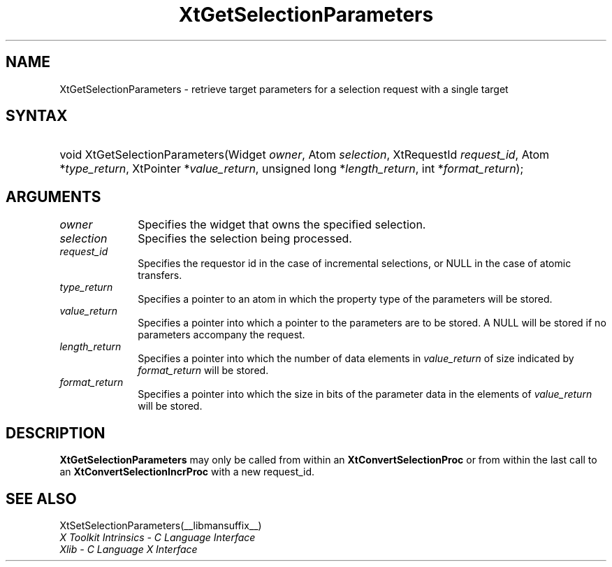 .\" Copyright (c) 1993, 1994  X Consortium
.\"
.\" Permission is hereby granted, free of charge, to any person obtaining a
.\" copy of this software and associated documentation files (the "Software"),
.\" to deal in the Software without restriction, including without limitation
.\" the rights to use, copy, modify, merge, publish, distribute, sublicense,
.\" and/or sell copies of the Software, and to permit persons to whom the
.\" Software furnished to do so, subject to the following conditions:
.\"
.\" The above copyright notice and this permission notice shall be included in
.\" all copies or substantial portions of the Software.
.\"
.\" THE SOFTWARE IS PROVIDED "AS IS", WITHOUT WARRANTY OF ANY KIND, EXPRESS OR
.\" IMPLIED, INCLUDING BUT NOT LIMITED TO THE WARRANTIES OF MERCHANTABILITY,
.\" FITNESS FOR A PARTICULAR PURPOSE AND NONINFRINGEMENT.  IN NO EVENT SHALL
.\" THE X CONSORTIUM BE LIABLE FOR ANY CLAIM, DAMAGES OR OTHER LIABILITY,
.\" WHETHER IN AN ACTION OF CONTRACT, TORT OR OTHERWISE, ARISING FROM, OUT OF
.\" OR IN CONNECTION WITH THE SOFTWARE OR THE USE OR OTHER DEALINGS IN THE
.\" SOFTWARE.
.\"
.\" Except as contained in this notice, the name of the X Consortium shall not
.\" be used in advertising or otherwise to promote the sale, use or other
.\" dealing in this Software without prior written authorization from the
.\" X Consortium.
.\"
.ds tk X Toolkit
.ds xT X Toolkit Intrinsics \- C Language Interface
.ds xI Intrinsics
.ds xW X Toolkit Athena Widgets \- C Language Interface
.ds xL Xlib \- C Language X Interface
.ds xC Inter-Client Communication Conventions Manual
.ds Rn 3
.ds Vn 2.2
.hw XtSet-Selection-Parameters XtGet-Selection-Parameters wid-get
.na
.de Ds
.nf
.in +0.4i
.ft CW
..
.de De
.ce 0
.fi
..
.de IN		\" send an index entry to the stderr
..
.de Pn
.ie t \\$1\fB\^\\$2\^\fR\\$3
.el \\$1\fI\^\\$2\^\fP\\$3
..
.de ZN
.ie t \fB\^\\$1\^\fR\\$2
.el \fI\^\\$1\^\fP\\$2
..
.de ny
..
.ny 0
.TH XtGetSelectionParameters __libmansuffix__ __xorgversion__ "XT FUNCTIONS"
.SH NAME
XtGetSelectionParameters \- retrieve target parameters for a selection request with a single target
.SH SYNTAX
.HP
void XtGetSelectionParameters(Widget \fIowner\fP, Atom \fIselection\fP,
XtRequestId \fIrequest_id\fP, Atom *\fItype_return\fP, XtPointer
*\fIvalue_return\fP, unsigned long *\fIlength_return\fP, int
*\fIformat_return\fP);
.SH ARGUMENTS
.IP \fIowner\fP 1i
Specifies the widget that owns the specified selection.
.IP \fIselection\fP 1i
Specifies the selection being processed.
.IP \fIrequest_id\fP 1i
Specifies the requestor id in the case of incremental selections, or NULL
in the case of atomic transfers.
.IP \fItype_return\fP 1i
Specifies a pointer to an atom in which the property type of the
parameters will be stored.
.IP \fIvalue_return\fP 1i
Specifies a pointer into which a pointer to the parameters are to be
stored. A NULL will be stored if no parameters accompany the request.
.IP \fIlength_return\fP 1i
Specifies a pointer into which the number of data elements in
\fIvalue_return\fP of size indicated by \fIformat_return\fP will be
stored.
.IP \fIformat_return\fP 1i
Specifies a pointer into which the size in bits of the parameter data
in the elements of \fIvalue_return\fP will be stored.
.SH DESCRIPTION
.B XtGetSelectionParameters
may only be called from within an
.B XtConvertSelectionProc
or from within the last call to an
.B XtConvertSelectionIncrProc
with a new request_id.
.SH "SEE ALSO"
XtSetSelectionParameters(__libmansuffix__)
.br
\fI\*(xT\fP
.br
\fI\*(xL\fP
